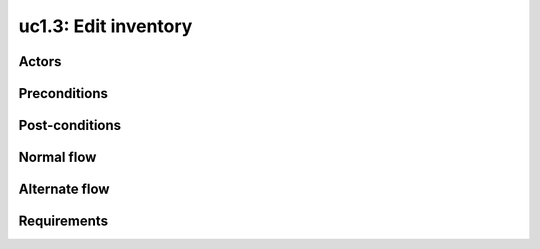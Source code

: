 
.. _uc2-3:

uc1.3: Edit inventory
*********************

Actors
------

Preconditions
-------------

Post-conditions
---------------

Normal flow
-----------

Alternate flow
--------------

Requirements
------------
